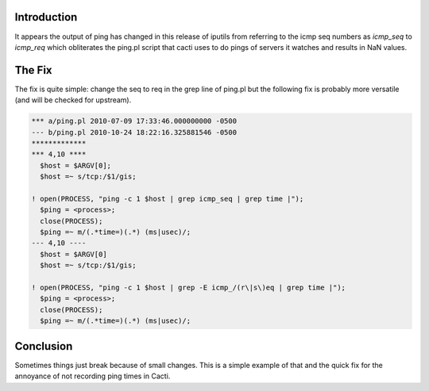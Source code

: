 .. title: Ping Checks Fail in Cacti with iputils-20100418
.. slug: ping-checks-fail-in-cacti-with-iputils-20100418
.. date: 2010/10/24 18:28:59
.. tags: cacti, ping, iputils, iputils-20100418, icmp, icmp_seq, icmp_req
.. link: 
.. description: 
.. type: text

Introduction
------------

It appears the output of ping has changed in this release of iputils from
referring to the icmp seq numbers as `icmp_seq` to `icmp_req` which
obliterates the ping.pl script that cacti uses to do pings of servers it
watches and results in NaN values.

The Fix
-------

The fix is quite simple: change the seq to req in the grep line of ping.pl but
the following fix is probably more versatile (and will be checked for
upstream).

.. code-block:: diff

    *** a/ping.pl 2010-07-09 17:33:46.000000000 -0500
    --- b/ping.pl 2010-10-24 18:22:16.325881546 -0500
    *************
    *** 4,10 ****
      $host = $ARGV[0];
      $host =~ s/tcp:/$1/gis;

    ! open(PROCESS, "ping -c 1 $host | grep icmp_seq | grep time |");
      $ping = <process>;
      close(PROCESS);
      $ping =~ m/(.*time=)(.*) (ms|usec)/;
    --- 4,10 ----
      $host = $ARGV[0]
      $host =~ s/tcp:/$1/gis;

    ! open(PROCESS, "ping -c 1 $host | grep -E icmp_/(r\|s\)eq | grep time |");
      $ping = <process>;
      close(PROCESS);
      $ping =~ m/(.*time=)(.*) (ms|usec)/;

Conclusion
----------

Sometimes things just break because of small changes.  This is a simple
example of that and the quick fix for the annoyance of not recording ping
times in Cacti.

